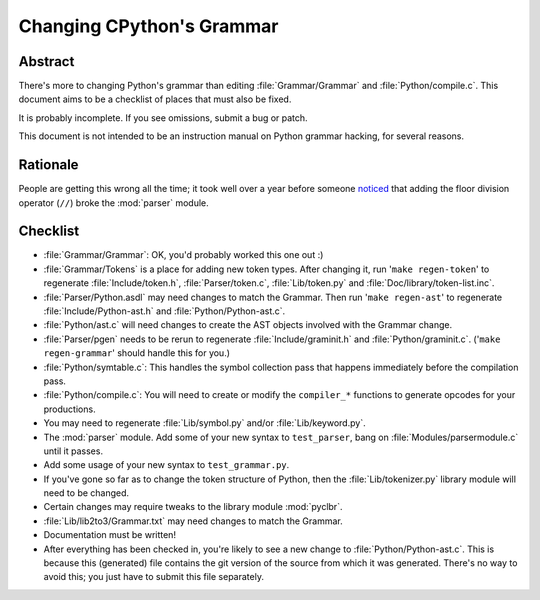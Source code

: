 .. _grammar:

Changing CPython's Grammar
==========================

Abstract
--------

There's more to changing Python's grammar than editing
:file:`Grammar/Grammar` and :file:`Python/compile.c`.  This document aims to be a
checklist of places that must also be fixed.

It is probably incomplete.  If you see omissions,  submit a bug or patch.

This document is not intended to be an instruction manual on Python
grammar hacking, for several reasons.


Rationale
---------

People are getting this wrong all the time; it took well over a
year before someone `noticed <https://bugs.python.org/issue676521>`_
that adding the floor division
operator (``//``) broke the :mod:`parser` module.


Checklist
---------

* :file:`Grammar/Grammar`: OK, you'd probably worked this one out :)

* :file:`Grammar/Tokens` is a place for adding new token types.  After
  changing it, run '``make regen-token``' to regenerate :file:`Include/token.h`,
  :file:`Parser/token.c`, :file:`Lib/token.py` and
  :file:`Doc/library/token-list.inc`.

* :file:`Parser/Python.asdl` may need changes to match the Grammar.  Then run '``make
  regen-ast``' to regenerate :file:`Include/Python-ast.h` and :file:`Python/Python-ast.c`.

* :file:`Python/ast.c` will need changes to create the AST objects involved with the
  Grammar change.

* :file:`Parser/pgen` needs to be rerun to regenerate :file:`Include/graminit.h` and
  :file:`Python/graminit.c`. ('``make regen-grammar``' should handle this for you.)

* :file:`Python/symtable.c`: This handles the symbol collection pass
  that happens immediately before the compilation pass.

* :file:`Python/compile.c`: You will need to create or modify the
  ``compiler_*`` functions to generate opcodes for your productions.

* You may need to regenerate :file:`Lib/symbol.py`
  and/or :file:`Lib/keyword.py`.

* The :mod:`parser` module.  Add some of your new syntax to ``test_parser``,
  bang on :file:`Modules/parsermodule.c` until it passes.

* Add some usage of your new syntax to ``test_grammar.py``.

* If you've gone so far as to change the token structure of
  Python, then the :file:`Lib/tokenizer.py` library module will need to be changed.

* Certain changes may require tweaks to the library module :mod:`pyclbr`.

* :file:`Lib/lib2to3/Grammar.txt` may need changes to match the Grammar.

* Documentation must be written!

* After everything has been checked in, you're likely to see a new
  change to :file:`Python/Python-ast.c`.  This is because this
  (generated) file contains the git version of the source from
  which it was generated.  There's no way to avoid this; you just
  have to submit this file separately.
